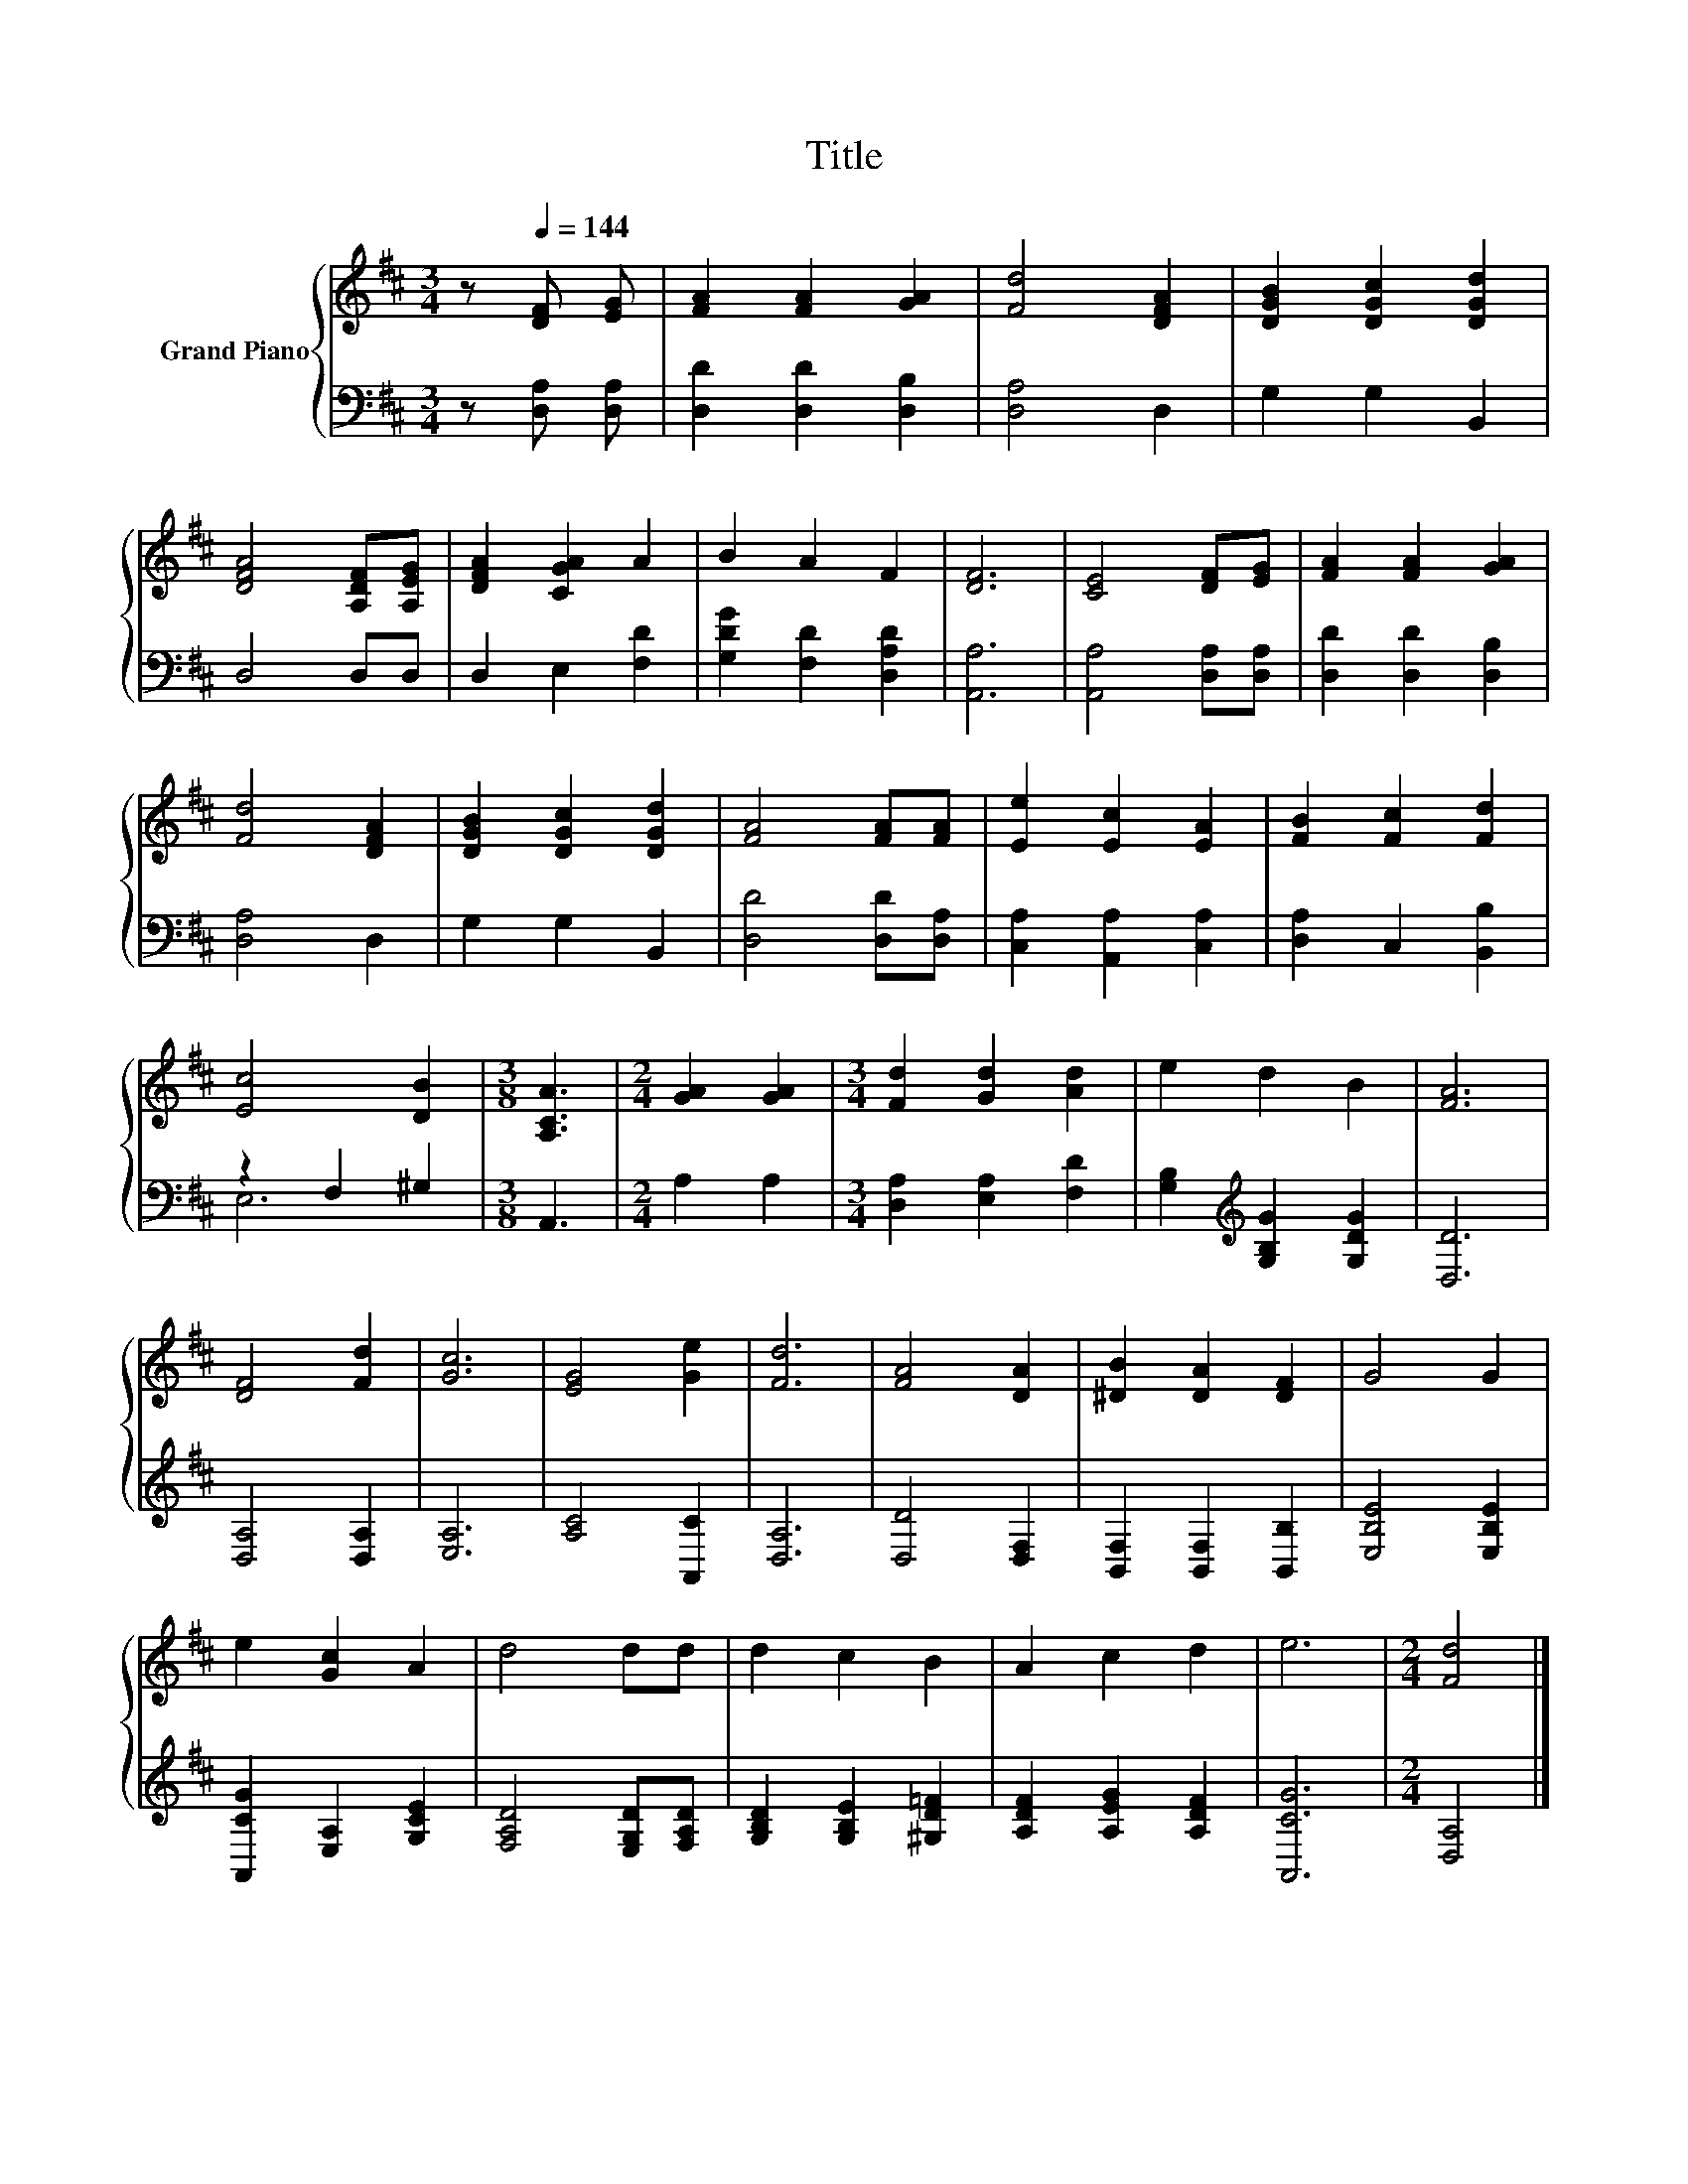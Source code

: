 X:1
T:Title
%%score { 1 | ( 2 3 ) }
L:1/8
M:3/4
K:D
V:1 treble nm="Grand Piano"
V:2 bass 
V:3 bass 
V:1
 z[Q:1/4=144] [DF] [EG] | [FA]2 [FA]2 [GA]2 | [Fd]4 [DFA]2 | [DGB]2 [DGc]2 [DGd]2 | %4
 [DFA]4 [A,DF][A,EG] | [DFA]2 [CGA]2 A2 | B2 A2 F2 | [DF]6 | [CE]4 [DF][EG] | [FA]2 [FA]2 [GA]2 | %10
 [Fd]4 [DFA]2 | [DGB]2 [DGc]2 [DGd]2 | [FA]4 [FA][FA] | [Ee]2 [Ec]2 [EA]2 | [FB]2 [Fc]2 [Fd]2 | %15
 [Ec]4 [DB]2 |[M:3/8] [A,CA]3 |[M:2/4] [GA]2 [GA]2 |[M:3/4] [Fd]2 [Gd]2 [Ad]2 | e2 d2 B2 | [FA]6 | %21
 [DF]4 [Fd]2 | [Gc]6 | [EG]4 [Ge]2 | [Fd]6 | [FA]4 [DA]2 | [^DB]2 [DA]2 [DF]2 | G4 G2 | %28
 e2 [Gc]2 A2 | d4 dd | d2 c2 B2 | A2 c2 d2 | e6 |[M:2/4] [Fd]4 |] %34
V:2
 z [D,A,] [D,A,] | [D,D]2 [D,D]2 [D,B,]2 | [D,A,]4 D,2 | G,2 G,2 B,,2 | D,4 D,D, | D,2 E,2 [F,D]2 | %6
 [G,DG]2 [F,D]2 [D,A,D]2 | [A,,A,]6 | [A,,A,]4 [D,A,][D,A,] | [D,D]2 [D,D]2 [D,B,]2 | [D,A,]4 D,2 | %11
 G,2 G,2 B,,2 | [D,D]4 [D,D][D,A,] | [C,A,]2 [A,,A,]2 [C,A,]2 | [D,A,]2 C,2 [B,,B,]2 | %15
 z2 F,2 ^G,2 |[M:3/8] A,,3 |[M:2/4] A,2 A,2 |[M:3/4] [D,A,]2 [E,A,]2 [F,D]2 | %19
 [G,B,]2[K:treble] [G,B,G]2 [G,DG]2 | [D,D]6 | [D,A,]4 [D,A,]2 | [E,A,]6 | [A,C]4 [A,,C]2 | %24
 [D,A,]6 | [D,D]4 [D,F,]2 | [B,,F,]2 [B,,F,]2 [B,,B,]2 | [E,B,E]4 [E,B,E]2 | %28
 [A,,CG]2 [E,A,]2 [G,CE]2 | [F,A,D]4 [E,G,D][F,A,D] | [G,B,D]2 [G,B,E]2 [^G,D=F]2 | %31
 [A,DF]2 [A,EG]2 [A,DF]2 | [A,,CG]6 |[M:2/4] [D,A,]4 |] %34
V:3
 x3 | x6 | x6 | x6 | x6 | x6 | x6 | x6 | x6 | x6 | x6 | x6 | x6 | x6 | x6 | E,6 |[M:3/8] x3 | %17
[M:2/4] x4 |[M:3/4] x6 | x2[K:treble] x4 | x6 | x6 | x6 | x6 | x6 | x6 | x6 | x6 | x6 | x6 | x6 | %31
 x6 | x6 |[M:2/4] x4 |] %34

